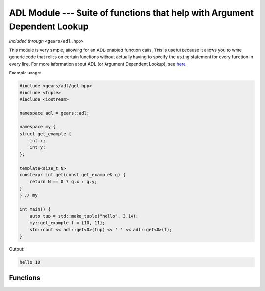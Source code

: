 .. default-domain:: cpp
.. highlight:: cpp
.. namespace:: gears::adl
.. _gears-modules-adl:

ADL Module --- Suite of functions that help with Argument Dependent Lookup
=============================================================================

*Included through* ``<gears/adl.hpp>``

This module is very simple, allowing for an ADL-enabled function calls.
This is useful because it allows you to write generic code that relies on certain functions
without actually having to specify the ``using`` statement for every function in every line.
For more information about ADL (or Argument Dependent Lookup), see
`here <http://en.wikipedia.org/wiki/Argument-dependent_name_lookup>`_.

Example usage:

.. code-block:: cpp

    #include <gears/adl/get.hpp>
    #include <tuple>
    #include <iostream>

    namespace adl = gears::adl;

    namespace my {
    struct get_example {
        int x;
        int y;
    };

    template<size_t N>
    constexpr int get(const get_example& g) {
        return N == 0 ? g.x : g.y;
    }
    } // my

    int main() {
        auto tup = std::make_tuple("hello", 3.14);
        my::get_example f = {10, 11};
        std::cout << adl::get<0>(tup) << ' ' << adl::get<0>(f);
    }

Output:

.. code-block:: none

    hello 10

.. _gears-modules-adl-api:

Functions
---------------

.. function:: constexpr auto get<N>(T&& t)

    ADL enabled ``get`` function for tuple-like classes. Allows for argument
    dependent lookup of ``std::get`` and overloaded specialisations of ``get``.

    This is equivalent to the following code::

        using std::get;
        auto&& r = get<N>(t);

    :param t: The tuple-like class to access.
    :tparam N: The index of the element to retrieve.
    :returns: The automatically deduced return type of ``get<N>(t);``
    :subinclude: get.hpp

.. function:: constexpr auto begin(T&& t)

    ADL enabled ``begin`` that allows for retrieval of ``std::begin`` and specialisations
    of ``begin`` through argument dependent lookup.

    Equivalent to doing the following:::

        using std::begin;
        begin(t);

    :param t: Object with ``begin`` interface
    :returns: The automatically deduced return value of ``begin(t);``
    :subinclude: iterator.hpp

.. function:: constexpr auto end(T&& t)

    ADL enabled ``end`` that allows for retrieval of ``std::end`` and specialisations
    of ``end`` through argument dependent lookup.

    Equivalent to doing the following:::

        using std::end;
        end(t);

    :param t: Object with ``end`` interface
    :returns: The automatically deduced return value of ``end(t);``
    :subinclude: iterator.hpp

.. function:: constexpr auto swap(T&& t, U&& u) noexcept

    ADL-enabled ``swap`` that allows for ADL of `std::swap`.

    Equivalent to the following::

        using std::swap;
        swap(t, u);

    :param t: First element to swap.
    :param u: Second element to swap.
    :returns: The automatically deduced return value of ``swap(t, u)``.
    :noexcept: Conditional ``noexcept`` based on the expression ``swap(t, u)``.
    :subinclude: swap.hpp
